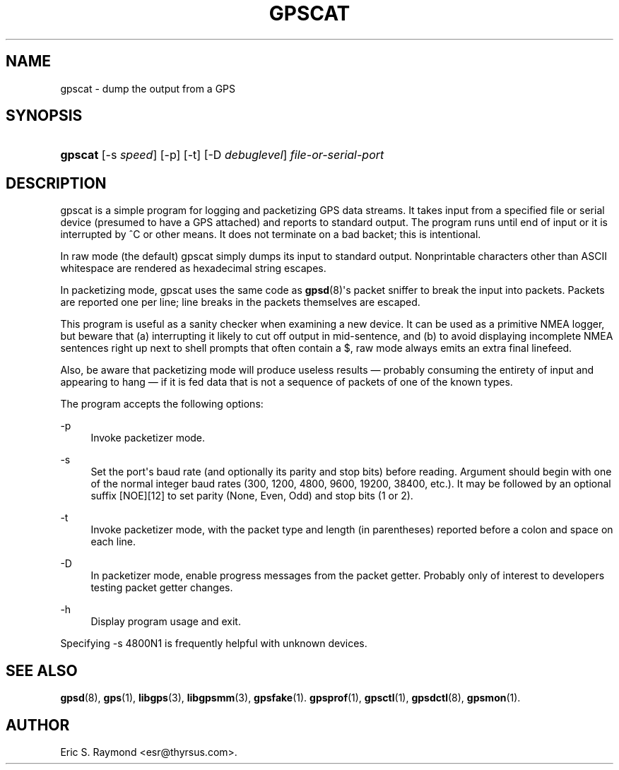 '\" t
.\"     Title: gpscat
.\"    Author: [see the "AUTHOR" section]
.\" Generator: DocBook XSL Stylesheets v1.79.1 <http://docbook.sf.net/>
.\"      Date: 16 Nov 2006
.\"    Manual: GPSD Documentation
.\"    Source: The GPSD Project
.\"  Language: English
.\"
.TH "GPSCAT" "1" "16 Nov 2006" "The GPSD Project" "GPSD Documentation"
.\" -----------------------------------------------------------------
.\" * Define some portability stuff
.\" -----------------------------------------------------------------
.\" ~~~~~~~~~~~~~~~~~~~~~~~~~~~~~~~~~~~~~~~~~~~~~~~~~~~~~~~~~~~~~~~~~
.\" http://bugs.debian.org/507673
.\" http://lists.gnu.org/archive/html/groff/2009-02/msg00013.html
.\" ~~~~~~~~~~~~~~~~~~~~~~~~~~~~~~~~~~~~~~~~~~~~~~~~~~~~~~~~~~~~~~~~~
.ie \n(.g .ds Aq \(aq
.el       .ds Aq '
.\" -----------------------------------------------------------------
.\" * set default formatting
.\" -----------------------------------------------------------------
.\" disable hyphenation
.nh
.\" disable justification (adjust text to left margin only)
.ad l
.\" -----------------------------------------------------------------
.\" * MAIN CONTENT STARTS HERE *
.\" -----------------------------------------------------------------
.SH "NAME"
gpscat \- dump the output from a GPS
.SH "SYNOPSIS"
.HP \w'\fBgpscat\fR\ 'u
\fBgpscat\fR [\-s\ \fIspeed\fR] [\-p] [\-t] [\-D\ \fIdebuglevel\fR] \fIfile\-or\-serial\-port\fR
.SH "DESCRIPTION"
.PP
gpscat
is a simple program for logging and packetizing GPS data streams\&. It takes input from a specified file or serial device (presumed to have a GPS attached) and reports to standard output\&. The program runs until end of input or it is interrupted by ^C or other means\&. It does not terminate on a bad backet; this is intentional\&.
.PP
In raw mode (the default)
gpscat
simply dumps its input to standard output\&. Nonprintable characters other than ASCII whitespace are rendered as hexadecimal string escapes\&.
.PP
In packetizing mode,
gpscat
uses the same code as
\fBgpsd\fR(8)\*(Aqs packet sniffer to break the input into packets\&. Packets are reported one per line; line breaks in the packets themselves are escaped\&.
.PP
This program is useful as a sanity checker when examining a new device\&. It can be used as a primitive NMEA logger, but beware that (a) interrupting it likely to cut off output in mid\-sentence, and (b) to avoid displaying incomplete NMEA sentences right up next to shell prompts that often contain a $, raw mode always emits an extra final linefeed\&.
.PP
Also, be aware that packetizing mode will produce useless results \(em probably consuming the entirety of input and appearing to hang \(em if it is fed data that is not a sequence of packets of one of the known types\&.
.PP
The program accepts the following options:
.PP
\-p
.RS 4
Invoke packetizer mode\&.
.RE
.PP
\-s
.RS 4
Set the port\*(Aqs baud rate (and optionally its parity and stop bits) before reading\&. Argument should begin with one of the normal integer baud rates (300, 1200, 4800, 9600, 19200, 38400, etc\&.)\&. It may be followed by an optional suffix [NOE][12] to set parity (None, Even, Odd) and stop bits (1 or 2)\&.
.RE
.PP
\-t
.RS 4
Invoke packetizer mode, with the packet type and length (in parentheses) reported before a colon and space on each line\&.
.RE
.PP
\-D
.RS 4
In packetizer mode, enable progress messages from the packet getter\&. Probably only of interest to developers testing packet getter changes\&.
.RE
.PP
\-h
.RS 4
Display program usage and exit\&.
.RE
.PP
Specifying \-s 4800N1 is frequently helpful with unknown devices\&.
.SH "SEE ALSO"
.PP
\fBgpsd\fR(8),
\fBgps\fR(1),
\fBlibgps\fR(3),
\fBlibgpsmm\fR(3),
\fBgpsfake\fR(1)\&.
\fBgpsprof\fR(1),
\fBgpsctl\fR(1),
\fBgpsdctl\fR(8),
\fBgpsmon\fR(1)\&.
.SH "AUTHOR"
.PP
Eric S\&. Raymond
<esr@thyrsus\&.com>\&.

